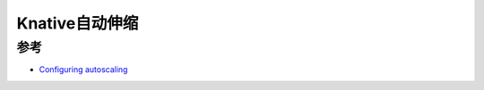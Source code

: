 .. _knative_config_autoscale:

====================
Knative自动伸缩
====================

参考
======

- `Configuring autoscaling <https://knative.dev/docs/serving/configuring-autoscaling/>`_
